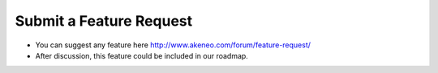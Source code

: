 Submit a Feature Request
========================

* You can suggest any feature here http://www.akeneo.com/forum/feature-request/
* After discussion, this feature could be included in our roadmap.
